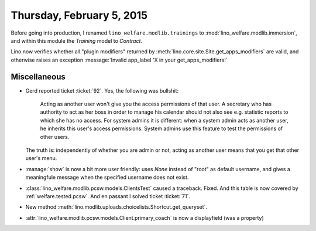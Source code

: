 ==========================
Thursday, February 5, 2015
==========================

Before going into production, I renamed
``lino_welfare.modlib.trainings`` to
:mod:`lino_welfare.modlib.immersion`, and within this module the
`Training` model to `Contract`.

Lino now verifies whether all "plugin modifiers" returned by
:meth:`lino.core.site.Site.get_apps_modifiers` are valid, and
otherwise raises an exception :message:`Invalid app_label 'X in your
get_apps_modifiers!`

Miscellaneous
=============

- Gerd reported ticket :ticket:`92`. Yes, the following was bullshit:

    Acting as another user won't give you the access permissions of
    that user.  A secretary who has authority to act as her boss in
    order to manage his calendar should not also see e.g. statistic
    reports to which she has no access.  For system admins it is
    different: when a system admin acts as another user, he inherits
    this user's access permissions.  System admins use this feature to
    test the permissions of other users.

  The truth is: independently of whether you are admin or not, acting as
  another user means that you get that other user's menu.


- :manage:`show` is now a bit more user friendly: uses `None` instead
  of "root" as default username, and gives a meaningfule message when
  the specified username does not exist.



- :class:`lino_welfare.modlib.pcsw.models.ClientsTest` caused a traceback.
  Fixed.
  And this table is now covered by  :ref:`welfare.tested.pcsw`.
  And en passant I solved ticket :ticket:`71`.

- New method :meth:`lino.modlib.uploads.choicelists.Shortcut.get_queryset`.

- :attr:`lino_welfare.modlib.pcsw.models.Client.primary_coach` is now
  a displayfield (was a property)
